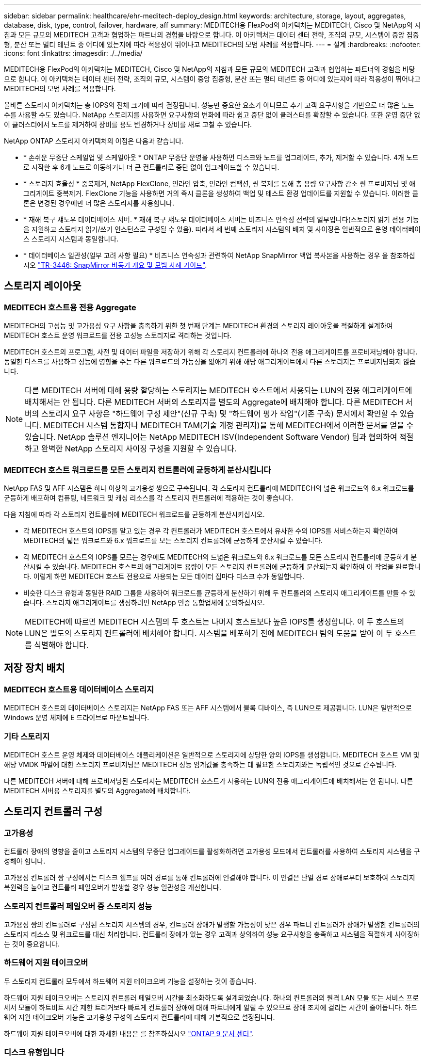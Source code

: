 ---
sidebar: sidebar 
permalink: healthcare/ehr-meditech-deploy_design.html 
keywords: architecture, storage, layout, aggregates, database, disk, type, control, failover, hardware, aff 
summary: MEDITECH용 FlexPod의 아키텍처는 MEDITECH, Cisco 및 NetApp의 지침과 모든 규모의 MEDITECH 고객과 협업하는 파트너의 경험을 바탕으로 합니다. 이 아키텍처는 데이터 센터 전략, 조직의 규모, 시스템이 중앙 집중형, 분산 또는 멀티 테넌트 중 어디에 있는지에 따라 적응성이 뛰어나고 MEDITECH의 모범 사례를 적용합니다. 
---
= 설계
:hardbreaks:
:nofooter: 
:icons: font
:linkattrs: 
:imagesdir: ./../media/


MEDITECH용 FlexPod의 아키텍처는 MEDITECH, Cisco 및 NetApp의 지침과 모든 규모의 MEDITECH 고객과 협업하는 파트너의 경험을 바탕으로 합니다. 이 아키텍처는 데이터 센터 전략, 조직의 규모, 시스템이 중앙 집중형, 분산 또는 멀티 테넌트 중 어디에 있는지에 따라 적응성이 뛰어나고 MEDITECH의 모범 사례를 적용합니다.

올바른 스토리지 아키텍처는 총 IOPS의 전체 크기에 따라 결정됩니다. 성능만 중요한 요소가 아니므로 추가 고객 요구사항을 기반으로 더 많은 노드 수를 사용할 수도 있습니다. NetApp 스토리지를 사용하면 요구사항의 변화에 따라 쉽고 중단 없이 클러스터를 확장할 수 있습니다. 또한 운영 중단 없이 클러스터에서 노드를 제거하여 장비를 용도 변경하거나 장비를 새로 고칠 수 있습니다.

NetApp ONTAP 스토리지 아키텍처의 이점은 다음과 같습니다.

* * 손쉬운 무중단 스케일업 및 스케일아웃 * ONTAP 무중단 운영을 사용하면 디스크와 노드를 업그레이드, 추가, 제거할 수 있습니다. 4개 노드로 시작한 후 6개 노드로 이동하거나 더 큰 컨트롤러로 중단 없이 업그레이드할 수 있습니다.
* * 스토리지 효율성 * 중복제거, NetApp FlexClone, 인라인 압축, 인라인 컴팩션, 씬 복제를 통해 총 용량 요구사항 감소 씬 프로비저닝 및 애그리게이트 중복제거. FlexClone 기능을 사용하면 거의 즉시 클론을 생성하여 백업 및 테스트 환경 업데이트를 지원할 수 있습니다. 이러한 클론은 변경된 경우에만 더 많은 스토리지를 사용합니다.
* * 재해 복구 섀도우 데이터베이스 서버. * 재해 복구 섀도우 데이터베이스 서버는 비즈니스 연속성 전략의 일부입니다(스토리지 읽기 전용 기능을 지원하고 스토리지 읽기/쓰기 인스턴스로 구성될 수 있음). 따라서 세 번째 스토리지 시스템의 배치 및 사이징은 일반적으로 운영 데이터베이스 스토리지 시스템과 동일합니다.
* * 데이터베이스 일관성(일부 고려 사항 필요) * 비즈니스 연속성과 관련하여 NetApp SnapMirror 백업 복사본을 사용하는 경우 을 참조하십시오 http://media.netapp.com/documents/tr-3446.pdf["TR-3446: SnapMirror 비동기 개요 및 모범 사례 가이드"^].




== 스토리지 레이아웃



=== MEDITECH 호스트용 전용 Aggregate

MEDITECH의 고성능 및 고가용성 요구 사항을 충족하기 위한 첫 번째 단계는 MEDITECH 환경의 스토리지 레이아웃을 적절하게 설계하여 MEDITECH 호스트 운영 워크로드를 전용 고성능 스토리지로 격리하는 것입니다.

MEDITECH 호스트의 프로그램, 사전 및 데이터 파일을 저장하기 위해 각 스토리지 컨트롤러에 하나의 전용 애그리게이트를 프로비저닝해야 합니다. 동일한 디스크를 사용하고 성능에 영향을 주는 다른 워크로드의 가능성을 없애기 위해 해당 애그리게이트에서 다른 스토리지는 프로비저닝되지 않습니다.


NOTE: 다른 MEDITECH 서버에 대해 용량 할당하는 스토리지는 MEDITECH 호스트에서 사용되는 LUN의 전용 애그리게이트에 배치해서는 안 됩니다. 다른 MEDITECH 서버의 스토리지를 별도의 Aggregate에 배치해야 합니다. 다른 MEDITECH 서버의 스토리지 요구 사항은 "하드웨어 구성 제안"(신규 구축) 및 "하드웨어 평가 작업"(기존 구축) 문서에서 확인할 수 있습니다. MEDITECH 시스템 통합자나 MEDITECH TAM(기술 계정 관리자)을 통해 MEDITECH에서 이러한 문서를 얻을 수 있습니다. NetApp 솔루션 엔지니어는 NetApp MEDITECH ISV(Independent Software Vendor) 팀과 협의하여 적절하고 완벽한 NetApp 스토리지 사이징 구성을 지원할 수 있습니다.



=== MEDITECH 호스트 워크로드를 모든 스토리지 컨트롤러에 균등하게 분산시킵니다

NetApp FAS 및 AFF 시스템은 하나 이상의 고가용성 쌍으로 구축됩니다. 각 스토리지 컨트롤러에 MEDITECH의 넓은 워크로드와 6.x 워크로드를 균등하게 배포하여 컴퓨팅, 네트워크 및 캐싱 리소스를 각 스토리지 컨트롤러에 적용하는 것이 좋습니다.

다음 지침에 따라 각 스토리지 컨트롤러에 MEDITECH 워크로드를 균등하게 분산시키십시오.

* 각 MEDITECH 호스트의 IOPS를 알고 있는 경우 각 컨트롤러가 MEDITECH 호스트에서 유사한 수의 IOPS를 서비스하는지 확인하여 MEDITECH의 넓은 워크로드와 6.x 워크로드를 모든 스토리지 컨트롤러에 균등하게 분산시킬 수 있습니다.
* 각 MEDITECH 호스트의 IOPS를 모르는 경우에도 MEDITECH의 드넓은 워크로드와 6.x 워크로드를 모든 스토리지 컨트롤러에 균등하게 분산시킬 수 있습니다. MEDITECH 호스트의 애그리게이트 용량이 모든 스토리지 컨트롤러에 균등하게 분산되는지 확인하여 이 작업을 완료합니다. 이렇게 하면 MEDITECH 호스트 전용으로 사용되는 모든 데이터 집마다 디스크 수가 동일합니다.
* 비슷한 디스크 유형과 동일한 RAID 그룹을 사용하여 워크로드를 균등하게 분산하기 위해 두 컨트롤러의 스토리지 애그리게이트를 만들 수 있습니다. 스토리지 애그리게이트를 생성하려면 NetApp 인증 통합업체에 문의하십시오.



NOTE: MEDITECH에 따르면 MEDITECH 시스템의 두 호스트는 나머지 호스트보다 높은 IOPS를 생성합니다. 이 두 호스트의 LUN은 별도의 스토리지 컨트롤러에 배치해야 합니다. 시스템을 배포하기 전에 MEDITECH 팀의 도움을 받아 이 두 호스트를 식별해야 합니다.



== 저장 장치 배치



=== MEDITECH 호스트용 데이터베이스 스토리지

MEDITECH 호스트의 데이터베이스 스토리지는 NetApp FAS 또는 AFF 시스템에서 블록 디바이스, 즉 LUN으로 제공됩니다. LUN은 일반적으로 Windows 운영 체제에 E 드라이브로 마운트됩니다.



=== 기타 스토리지

MEDITECH 호스트 운영 체제와 데이터베이스 애플리케이션은 일반적으로 스토리지에 상당한 양의 IOPS를 생성합니다. MEDITECH 호스트 VM 및 해당 VMDK 파일에 대한 스토리지 프로비저닝은 MEDITECH 성능 임계값을 충족하는 데 필요한 스토리지와는 독립적인 것으로 간주됩니다.

다른 MEDITECH 서버에 대해 프로비저닝된 스토리지는 MEDITECH 호스트가 사용하는 LUN의 전용 애그리게이트에 배치해서는 안 됩니다. 다른 MEDITECH 서버용 스토리지를 별도의 Aggregate에 배치합니다.



== 스토리지 컨트롤러 구성



=== 고가용성

컨트롤러 장애의 영향을 줄이고 스토리지 시스템의 무중단 업그레이드를 활성화하려면 고가용성 모드에서 컨트롤러를 사용하여 스토리지 시스템을 구성해야 합니다.

고가용성 컨트롤러 쌍 구성에서는 디스크 쉘프를 여러 경로를 통해 컨트롤러에 연결해야 합니다. 이 연결은 단일 경로 장애로부터 보호하여 스토리지 복원력을 높이고 컨트롤러 페일오버가 발생할 경우 성능 일관성을 개선합니다.



=== 스토리지 컨트롤러 페일오버 중 스토리지 성능

고가용성 쌍의 컨트롤러로 구성된 스토리지 시스템의 경우, 컨트롤러 장애가 발생할 가능성이 낮은 경우 파트너 컨트롤러가 장애가 발생한 컨트롤러의 스토리지 리소스 및 워크로드를 대신 처리합니다. 컨트롤러 장애가 있는 경우 고객과 상의하여 성능 요구사항을 충족하고 시스템을 적절하게 사이징하는 것이 중요합니다.



=== 하드웨어 지원 테이크오버

두 스토리지 컨트롤러 모두에서 하드웨어 지원 테이크오버 기능을 설정하는 것이 좋습니다.

하드웨어 지원 테이크오버는 스토리지 컨트롤러 페일오버 시간을 최소화하도록 설계되었습니다. 하나의 컨트롤러의 원격 LAN 모듈 또는 서비스 프로세서 모듈이 하트비트 시간 제한 트리거보다 빠르게 컨트롤러 장애에 대해 파트너에게 알릴 수 있으므로 장애 조치에 걸리는 시간이 줄어듭니다. 하드웨어 지원 테이크오버 기능은 고가용성 구성의 스토리지 컨트롤러에 대해 기본적으로 설정됩니다.

하드웨어 지원 테이크오버에 대한 자세한 내용은 를 참조하십시오 http://docs.netapp.com/ontap-9/index.jsp["ONTAP 9 문서 센터"^].



=== 디스크 유형입니다

MEDITECH 워크로드의 낮은 읽기 지연 시간 요구사항을 지원하려면 MEDITECH 호스트 전용 AFF 시스템의 애그리게이트에 고성능 SSD를 사용하는 것이 좋습니다.



=== NetApp AFF를 참조하십시오

NetApp은 높은 처리량이 요구되는 MEDITECH 워크로드와 랜덤 데이터 액세스 패턴 및 짧은 지연 시간 요구사항을 해결하기 위해 고성능 AFF 어레이를 제공합니다. MEDITECH 워크로드의 경우 AFF 어레이는 HDD를 기반으로 하는 시스템에 비해 뛰어난 성능을 제공합니다. 플래시 기술과 엔터프라이즈 데이터 관리를 결합하면 성능, 가용성 및 스토리지 효율성이라는 세 가지 주요 영역에서 이점을 얻을 수 있습니다.



=== NetApp 지원 툴 및 서비스

NetApp은 완벽한 지원 툴 및 서비스 세트를 제공합니다. NetApp AutoSupport 툴은 하드웨어 장애나 시스템 구성 오류가 있는 경우 NetApp AFF/FAS 시스템에서 사용하도록 설정 및 구성해야 합니다. NetApp 지원 팀은 콜홈 경고를 통해 적시에 문제를 해결합니다. NetApp Active IQ는 NetApp 시스템의 AutoSupport 정보를 기반으로 예측 가능한 사전 통찰력을 제공하여 가용성, 효율성 및 성능을 향상하는 웹 기반 애플리케이션입니다.
